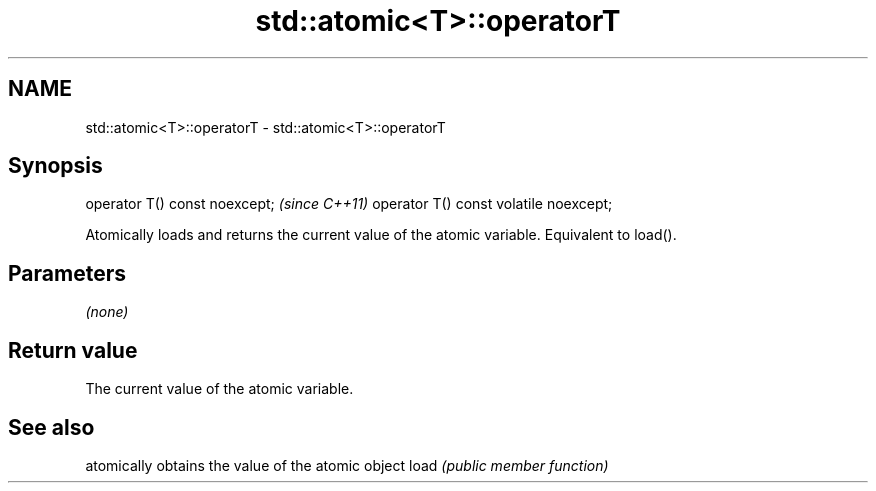 .TH std::atomic<T>::operatorT 3 "2020.03.24" "http://cppreference.com" "C++ Standard Libary"
.SH NAME
std::atomic<T>::operatorT \- std::atomic<T>::operatorT

.SH Synopsis

operator T() const noexcept;           \fI(since C++11)\fP
operator T() const volatile noexcept;

Atomically loads and returns the current value of the atomic variable. Equivalent to load().

.SH Parameters

\fI(none)\fP

.SH Return value

The current value of the atomic variable.


.SH See also


     atomically obtains the value of the atomic object
load \fI(public member function)\fP




